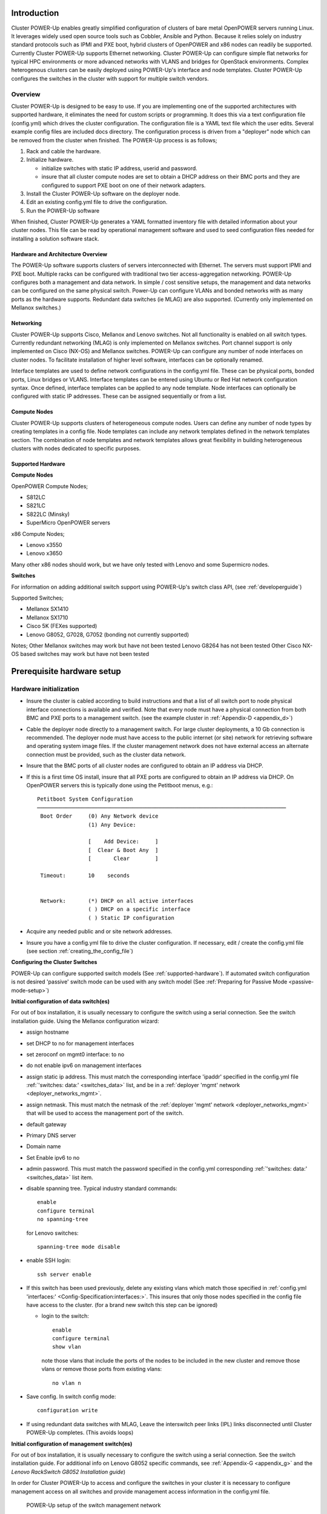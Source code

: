 .. highlight:: none

Introduction
============

Cluster POWER-Up enables greatly simplified configuration of clusters of
bare metal OpenPOWER servers running Linux. It leverages widely used open
source tools such as Cobbler, Ansible and Python. Because it relies
solely on industry standard protocols such as IPMI and PXE boot, hybrid
clusters of OpenPOWER and x86 nodes can readily be supported. Currently
Cluster POWER-Up supports Ethernet networking. Cluster POWER-Up can
configure simple flat networks for typical HPC
environments or more advanced networks with VLANS and bridges for
OpenStack environments. Complex heterogenous clusters can be easily deployed
using POWER-Up's interface and node templates. Cluster POWER-Up configures
the switches in the cluster with support for multiple switch vendors.

Overview
--------

Cluster POWER-Up is designed to be easy to use. If you are implementing
one of the supported architectures with supported hardware, it eliminates
the need for custom scripts or programming. It does this via a text
configuration file (config.yml) which drives the cluster configuration.
The configuration file is a YAML text file which the user edits. Several
example config files are included docs directory. The configuration
process is driven from a "deployer" node which can be removed from the
cluster when finished. The POWER-Up process is as follows;

#. Rack and cable the hardware.
#. Initialize hardware.

   - initialize switches with static IP address, userid and password.
   - insure that all cluster compute nodes are set to obtain a DHCP
     address on their BMC ports and they are configured to support
     PXE boot on one of their network adapters.

#. Install the Cluster POWER-Up software on the deployer node.
#. Edit an existing config.yml file to drive the configuration.
#. Run the POWER-Up software

When finished, Cluster POWER-Up generates a YAML formatted inventory file
with detailed information about your cluster nodes. This file can
be read by operational management software and used to seed
configuration files needed for installing a solution software stack.

Hardware and Architecture Overview
~~~~~~~~~~~~~~~~~~~~~~~~~~~~~~~~~~

The POWER-Up software supports clusters of servers
interconnected with Ethernet. The
servers must support IPMI and PXE boot. Multiple racks can
be configured with traditional two tier access-aggregation
networking. POWER-Up configures both a management and
data network. In simple / cost sensitive setups, the management
and data networks can be configured on the same physical switch.
Power-Up can configure VLANs and bonded networks with as many ports
as the hardware supports. Redundant data switches (ie MLAG) are also
supported. (Currently only implemented on Mellanox switches.)

Networking
~~~~~~~~~~

Cluster POWER-Up supports Cisco, Mellanox and Lenovo switches. Not all
functionality is enabled on all switch types. Currently redundant
networking (MLAG) is only implemented on Mellanox switches. Port channel
support is only implemented on Cisco (NX-OS) and Mellanox switches.
POWER-Up can configure any number of node interfaces on cluster nodes.
To facilitate installation of higher level software, interfaces can be
optionally renamed.

Interface templates are used to define network configurations
in the config.yml file. These can be physical ports, bonded ports,
Linux bridges or VLANS. Interface templates can be entered using
Ubuntu or Red Hat network configuration syntax. Once defined, interface
templates can be applied to any node template. Node interfaces can
optionally be configured with static IP addresses. These can be assigned
sequentially or from a list.

Compute Nodes
~~~~~~~~~~~~~

Cluster POWER-Up supports clusters of heterogeneous compute nodes. Users
can define any number of node types by creating templates in a config file.
Node templates can include any network templates defined in the network
templates section. The combination of node templates and network templates
allows great flexibility in building heterogeneous clusters with nodes
dedicated to specific purposes.

.. _supported-hardware:

Supported Hardware
~~~~~~~~~~~~~~~~~~~

**Compute Nodes**

OpenPOWER Compute Nodes;

-  S812LC
-  S821LC
-  S822LC (Minsky)
-  SuperMicro OpenPOWER servers

x86 Compute Nodes;

-  Lenovo x3550
-  Lenovo x3650

Many other x86 nodes should work, but we have only tested with Lenovo and some Supermicro nodes.

**Switches**

For information on adding additional switch support using
POWER-Up's switch class API, (see :ref:`developerguide`)

Supported Switches;

-  Mellanox SX1410
-  Mellanox SX1710
-  Cisco 5K (FEXes supported)
-  Lenovo G8052, G7028, G7052 (bonding not currently supported)

Notes;
Other Mellanox switches may work but have not been tested
Lenovo G8264 has not been tested
Other Cisco NX-OS based switches may work but have not been tested

Prerequisite hardware setup
============================

Hardware initialization
-----------------------

-   Insure the cluster is cabled according to build instructions and that a list
    of all switch port to node physical interface connections is available and
    verified. Note that every node must have a physical connection from both BMC
    and PXE ports to a management switch. (see the example cluster in
    :ref:`Appendix-D <appendix_d>`)
-   Cable the deployer node directly to a management switch. For large cluster
    deployments, a 10 Gb connection is recommended. The deployer node must have
    access to the public internet (or site) network for retrieving software and
    operating system image files. If the cluster management network does not have
    external access an alternate connection must be provided, such as the cluster
    data network.
-   Insure that the BMC ports of all cluster nodes are configured to obtain an IP
    address via DHCP.
-   If this is a first time OS install, insure that all PXE ports are configured
    to obtain an IP address via DHCP. On OpenPOWER servers this is typically
    done using the Petitboot menus, e.g.::

        Petitboot System Configuration
        ──────────────────────────────────────────────────────────────────────────────
         Boot Order     (0) Any Network device
                        (1) Any Device:

                        [    Add Device:     ]
                        [  Clear & Boot Any  ]
                        [       Clear        ]

         Timeout:       10    seconds


         Network:       (*) DHCP on all active interfaces
                        ( ) DHCP on a specific interface
                        ( ) Static IP configuration

-   Acquire any needed public and or site network addresses.
-   Insure you have a config.yml file to drive the cluster configuration. If
    necessary, edit / create the config.yml file (see section
    :ref:`creating_the_config_file`)

**Configuring the Cluster Switches**

POWER-Up can configure supported switch models (See :ref:`supported-hardware`).
If automated switch configuration is not desired 'passive' switch mode can be
used with any switch model (See
:ref:`Preparing for Passive Mode <passive-mode-setup>`)

**Initial configuration of data switch(es)**

For out of box installation, it is usually necessary to configure the switch
using a serial connection. See the switch installation guide. Using the Mellanox
configuration wizard:

- assign hostname
- set DHCP to no for management interfaces
- set zeroconf on mgmt0 interface: to no
- do not enable ipv6 on management interfaces
- assign static ip address. This must match the corresponding interface 'ipaddr'
  specified in the config.yml file :ref:`'switches: data:' <switches_data>`
  list, and be in a :ref:`deployer 'mgmt' network <deployer_networks_mgmt>`.
- assign netmask. This must match the netmask of the
  :ref:`deployer 'mgmt' network <deployer_networks_mgmt>` that will be used to
  access the management port of the switch.
- default gateway
- Primary DNS server
- Domain name
- Set Enable ipv6 to no
- admin password. This must match the password specified in the config.yml
  corresponding :ref:`'switches: data:' <switches_data>` list item.
- disable spanning tree. Typical industry standard commands::

    enable
    configure terminal
    no spanning-tree

  for Lenovo switches::

    spanning-tree mode disable

- enable SSH login::

    ssh server enable

- If this switch has been used previously, delete any existing vlans which match
  those specified in
  :ref:`config.yml 'interfaces:' <Config-Specification:interfaces:>`. This
  insures that only those nodes specified in the config file have access to the
  cluster. (for a brand new switch this step can be ignored)

  - login to the switch::

        enable
        configure terminal
        show vlan

    note those vlans that include the ports of the nodes to be included in the
    new cluster and remove those vlans or remove those ports from existing
    vlans::

        no vlan n

- Save config. In switch config mode::

    configuration write

- If using redundant data switches with MLAG, Leave the interswitch peer links
  (IPL) links disconnected until Cluster POWER-Up completes. (This avoids loops)

**Initial configuration of management switch(es)**

For out of box installation, it is usually necessary to configure the switch
using a serial connection. See the switch installation guide. For additional
info on Lenovo G8052 specific commands, see :ref:`Appendix-G <appendix_g>` and
the *Lenovo RackSwitch G8052 Installation guide*)

In order for Cluster POWER-Up to access and configure the switches in your
cluster it is necessary to configure management access on all switches and
provide management access information in the config.yml file.

    .. _fig-network-setup:

    .. figure:: _images/switch-management-network-setup.png
        :height: 350
        :align: center

        POWER-Up setup of the switch management network

In this example, the management switch has an in-band management interface. The
initial setup requires a management interface on all switches configured to
be accessible by the deployer node. The configured ip address must be provided
in the 'interfaces:' list within each :ref:`'switches: mgmt:' <switches_mgmt>`
and :ref:`'switches: data:' <switches_data>` item. Cluster POWER-Up uses this
address along with the provided userid and password credentials to access the
management switch. Any additional switch 'interfaces' will be configured
automatically along with
:ref:`deployer 'mgmt' networks <deployer_networks_mgmt>`.

The following snippets are example config.yml entries for the diagram above:

    - Switch IP Addresses::

        switches:
            mgmt:
                - label: Mgmt_Switch
                  userid: admin
                  password: abc123
                  interfaces:
                      - type: inband
                        ipaddr: 10.0.48.3
                      - type: inband
                        ipaddr: 192.168.16.20
                        netmask: 255.255.255.0
                        vlan: 16
                  links:
                      - target: deployer
                        ports: 46
                      - target: Data_Switch
                        ports: 47
            data:
                - label: Data_Switch
                  userid: admin
                  password: abc123
                  interfaces:
                      - type: outband
                        ipaddr: 192.168.16.25
                        vlan: 16
                        port: mgmt0
                  links:
                      - target: Mgmt_Switch
                        ports: mgmt0

    - Deployer 'mgmt' networks::

        deployer:
            networks:
                mgmt:
                    - device: enp1s0f0
                      interface_ipaddr: 10.0.48.3
                      netmask: 255.255.255.0
                    - device: enp1s0f0
                      container_ipaddr: 192.168.16.2
                      bridge_ipaddr: 192.168.16.3
                      netmask: 255.255.255.0
                      vlan: 16

Management switch setup commands for the Lenovo G8052:

- Enable configuration of the management switch::

    enable
    configure terminal

- Enable IP interface mode for the management interface::

    RS G8052(config)# interface ip 1

- assign a static ip address, netmask and gateway address to the management
  interface. This must match one of the switch 'interfaces' items specified in
  the config.yml :ref:`'switches: mgmt:' <switches_mgmt>` list::

    RS G8052(config-ip-if)# ip address 10.0.48.20  # example IP address
    RS G8052(config-ip-if)# ip netmask 255.255.240.0
    RS G8052(config-ip-if)# vlan 1  # default vlan 1 if not specified
    RS G8052(config-ip-if)# enable
    RS G8052(config-ip-if)# exit

- Optionally configure a default gateway and enable the gateway::

    RS G8052(config)# ip gateway 1 address 10.0.48.1  # example ip address
    RS G8052(config)# ip gateway 1 enable

- admin password. This must match the password specified in the config.yml
  corresponding :ref:`'switches: mgmt:' <switches_mgmt>` list item. The
  following command is interactive::

    access user administrator-password

- disable spanning tree::

    spanning-tree mode disable

  For Lenovo switches::

    enable
    configure terminal
    spanning-tree mode disable

- enable secure https and SSH login::

    ssh enable
    ssh generate-host-key
    access https enable

- Save the config (For Lenovo switches, enter config mode). For additional
  information, consult vendor documentation)::

    copy running-config startup-config

This completes normal POWER-Up initial configuration.

.. _passive-mode-setup:

**Preparing for Passive Mode**

In passive mode, POWER-Up configures the cluster compute nodes without requiring
any management communication with the cluster switches. This facilitates the use
of POWER-Up even when the switch hardare is not supported or in cases where the
end user does not allow 3rd party access to their switches. When running
POWER-Up in passive mode, the user is responsible for configuring the cluster
switches. The user must also provide the Cluster POWER-Up software with MAC
address tables collected from the cluster switches during the POWER-Up process.
For passive mode, the cluster management switch must be fully programmed before
beginning cluster POWER-Up, while the data switch should be configured after
POWER-Up runs.

**Configuring the management switch(es)**

- The port(s) connected to the deployer node must be put in trunk mode with
  allowed vlans associated with each respective device as defined in the
  deployer :ref:`'mgmt' <deployer_networks_mgmt>` and
  :ref:`'client' <deployer_networks_client>` networks.
- The ports on the management switch which connect to cluster node BMC
  ports or PXE interfaces must be in access mode and have their PVID
  (Native VLAN) set to the respective 'type: ipmi' and 'type: pxe' 'vlan' values
  set in the :ref:`'deployer client networks' <deployer_networks_client>`.

**Configuring the data switch(es)**

Configuration of the data switches is dependent on the user requirements. The
user / installer is responsible for all configuration.  Generally, configuration
of the data switches should occur after Cluster POWER-Up completes. In
particular, note that it is not usually possible to aquire complete MAC address
information once vPC (AKA MLAG or VLAG) has been configured on the data
switches.

Setting up the Deployer Node
----------------------------

It is recommended that the deployer node have at least one available core of a
XEON class processor, 16 GB of memory free and 64 GB available disk space. For
larger cluster deployments, additional cores, memory and disk space are
recommended. A 4 core XEON class processor with 32 GB memory and 320 GB disk
space is generally adequate for installations up to several racks.

The deployer node requires internet access. This can be achieved through the
interface used for connection to the management switch (assuming the management
switch has a connection to the internet) or through another interface.

**Operating Sytem and Package setup of the Deployer Node**

- Deployer OS Requirements:
    - Ubuntu
        - Release 14.04LTS or 16.04LTS
        - SSH login enabled
        - sudo privileges
    - RHEL
        - Release 7.2 or later
        - Extra Packages for Enterprise Linux (EPEL) repository enabled
          (https://fedoraproject.org/wiki/EPEL)
        - SSH login enabled
        - sudo privileges
- Optionally, assign a static, public ip address to the BMC port to allow
  external control of the deployer node.
- login into the deployer and install the vim, vlan, bridge-utils and fping
  packages
    - Ubuntu::

        $ sudo apt-get update
        $ sudo apt-get install vim vlan bridge-utils fping

    - RHEL::

        $ sudo yum install vim vlan bridge-utils fping

**Network Configuration of the Deployer Node**

**Note**: The deployer port connected to the management switch must be defined
in /etc/network/interfaces (Ubuntu) or the ifcfg-eth# file (RedHat). e.g.::

    auto eth0      # example device name
    iface eth0 inet manual

POWER-Up sets up a vlan and subnet for it's access to the switches in the
cluster. It is recommended that the deployer be provided with a direct
connection to the management switch to simplify the overall setup. If this is
not possible, the end user must insure that tagged vlan packets can be
communicated between the deployer and the switches in the cluster.

An example of the config file parameters used to configure initial access to the
switches is given above with :ref:`fig-network-setup`. For a detailed
description of these keys see
:ref:`deployer 'mgmt' networks <deployer_networks_mgmt>`,
:ref:`'switches: mgmt:' <switches_mgmt>` and
:ref:`'switches: data:' <switches_data>` in the :ref:`config_file_spec`.
